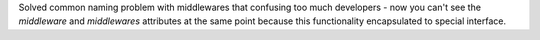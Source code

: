Solved common naming problem with middlewares that confusing too much developers
- now you can't see the `middleware` and `middlewares` attributes at the same point
because this functionality encapsulated to special interface.
